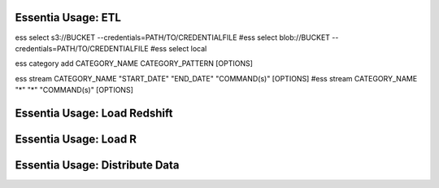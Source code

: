 *************************
Essentia Usage: ETL
*************************

ess select s3://BUCKET --credentials=PATH/TO/CREDENTIALFILE
#ess select blob://BUCKET --credentials=PATH/TO/CREDENTIALFILE
#ess select local

ess category add CATEGORY_NAME CATEGORY_PATTERN [OPTIONS]

ess stream CATEGORY_NAME "START_DATE" "END_DATE" "COMMAND(s)" [OPTIONS]
#ess stream CATEGORY_NAME "*" "*" "COMMAND(s)" [OPTIONS]

***************************
Essentia Usage: Load Redshift
***************************



*************************
Essentia Usage: Load R
*************************



*****************************
Essentia Usage: Distribute Data
*****************************